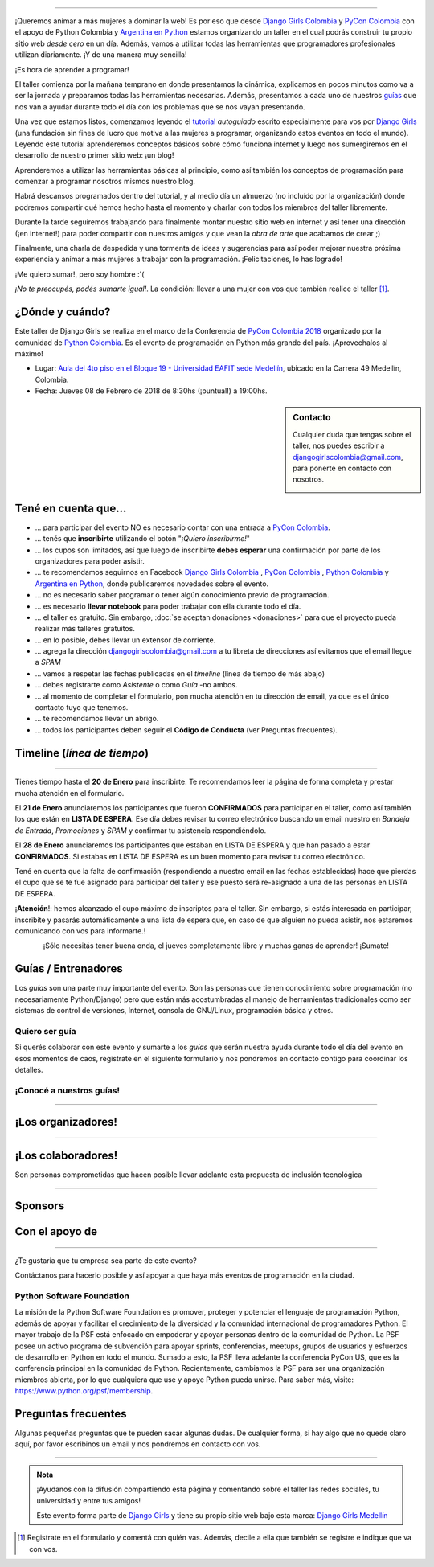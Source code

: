 .. title: Taller Django Girls PyCon Colombia
.. slug: django-girls/2018/02/pyconcolombia
.. date: 2017-12-14 00:16:45 UTC-05:00
.. tags: eventos, django girls, django, taller, python, medellín, pycon, programación, colombia
.. category: 
.. link: 
.. description: ¡Queremos animar a más mujeres a dominar la web!
.. type: text
.. previewimage: flyer.png
.. .. template: django-girls-snake.tmpl
.. template: notitle.tmpl

..    
    .. class:: alert alert-success

   El Miercoles 29 de Marzo se abrieron algunos cupos y *CONFIRMAMOS* por
   email a algunas personas que se encontraban en *Lista de
   espera*. Por favor, revisa tu correo electrónico (incluso en la
   carpeta SPAM / Correo no deseado) para verificar tu situación.

.. image:: membrete-djangogirls-pyconcolombia2018.png
   :align: center

----

¡Queremos animar a más mujeres a dominar la web! Es por eso que desde
`Django Girls Colombia <https://www.facebook.com/djangogirlscolombia>`_  y `PyCon Colombia 
<https://www.pycon.co>`_ con el apoyo de Python Colombia y  `Argentina en Python <https://www.argentinaenpython.com>`_ estamos organizando un taller en el cual podrás construir tu propio sitio web
*desde cero* en un día. Además, vamos a utilizar todas las
herramientas que programadores profesionales utilizan diariamente. ¡Y
de una manera muy sencilla!

.. class:: lead

   ¡Es hora de aprender a programar!


.. image:: flyer.thumbnail.png
   :target: flyer.png
   :align: right

El taller comienza por la mañana temprano en donde presentamos la
dinámica, explicamos en pocos minutos como va a ser la jornada y
preparamos todas las herramientas necesarias. Además, presentamos a
cada uno de nuestros `guías <#guias-entrenadores>`_ que nos van a
ayudar durante todo el día con los problemas que se nos vayan
presentando.

Una vez que estamos listos, comenzamos leyendo el `tutorial
<https://argentinaenpython.com/django-girls/tutorial/>`_
*autoguiado* escrito especialmente para vos por `Django Girls
<http://djangogirls.org/>`_ (una fundación sin fines de lucro que
motiva a las mujeres a programar, organizando estos eventos en todo el
mundo). Leyendo este tutorial aprenderemos conceptos básicos sobre
cómo funciona internet y luego nos sumergiremos en el desarrollo de
nuestro primer sitio web: ¡un blog!

Aprenderemos a utilizar las herramientas básicas al principio, como
así también los conceptos de programación para comenzar a programar
nosotros mismos nuestro blog.

Habrá descansos programados dentro del tutorial, y al medio día un
almuerzo (no incluído por la organización) donde podremos compartir
qué hemos hecho hasta el momento y charlar con todos los miembros del
taller libremente.

Durante la tarde seguiremos trabajando para finalmente montar nuestro
sitio web en internet y así tener una dirección (¡en internet!) para
poder compartir con nuestros amigos y que vean la *obra de arte* que
acabamos de crear ;)

Finalmente, una charla de despedida y una tormenta de ideas y
sugerencias para así poder mejorar nuestra próxima experiencia y
animar a más mujeres a trabajar con la programación. ¡Felicitaciones,
lo has logrado!

.. class:: lead

   ¡Me quiero sumar!, pero soy hombre :'(

*¡No te preocupés, podés sumarte igual!*. La condición: llevar a una
mujer con vos que también realice el taller [#]_.



¿Dónde y cuándo?
----------------

Este taller de Django Girls se realiza en el marco de la Conferencia de `PyCon Colombia 2018 <https://www.pycon.co/>`_ organizado por la comunidad de `Python Colombia <https://www.facebook.com/colombiapython/>`_. Es el evento de programación en Python más grande del país. ¡Aprovechalos al máximo!

* Lugar: `Aula del 4to piso en el Bloque 19 - Universidad EAFIT sede Medellín <http://www.eafit.edu.co/>`_, ubicado en la Carrera 49 Medellín, Colombia.

* Fecha: Jueves 08 de Febrero de 2018 de 8:30hs (¡puntual!) a 19:00hs.

.. template:: iframe
   :src: https://www.openstreetmap.org/export/embed.html?bbox=-75.5825847387314%2C6.196443049947637%2C-75.57661950588228%2C6.199296238595173&amp;layer=mapnik&amp;marker=6.197866979668658%2C-75.57960212230682

.. sidebar:: Contacto

   Cualquier duda que tengas sobre el taller, nos puedes escribir a
   `djangogirlscolombia@gmail.com <mailto:djangogirlscolombia@gmail.com>`_, para ponerte en contacto con nosotros.

   .. image:: organizadores.png
      :align: center


Tené en cuenta que...
---------------------

* ... para participar del evento NO es necesario contar con una entrada a `PyCon Colombia <https://www.pycon.co>`_.

* ... tenés que **inscribirte** utilizando el botón "*¡Quiero
  inscribirme!*"

* ... los cupos son limitados, así que luego de inscribirte **debes
  esperar** una confirmación por parte de los organizadores para poder
  asistir.

* ... te recomendamos seguirnos en Facebook `Django Girls Colombia <https://www.facebook.com/djangogirlscolombia/>`__ , `PyCon Colombia <https://www.facebook.com/pyconcolombia>`__ , `Python Colombia <https://www.facebook.com/colombiapython/>`__ y `Argentina en Python <https://facebook.com/argentinaenpython/>`__,  donde publicaremos novedades sobre el evento.

* ... no es necesario saber programar o tener algún conocimiento
  previo de programación.

* ... es necesario **llevar notebook** para poder trabajar con ella
  durante todo el día.

* ... el taller es gratuito. Sin embargo, :doc:`se aceptan donaciones
  <donaciones>` para que el proyecto pueda realizar más talleres
  gratuitos.

* ... en lo posible, debes llevar un extensor de corriente.

* ... agrega la dirección djangogirlscolombia@gmail.com a tu libreta
  de direcciones así evitamos que el email llegue a *SPAM*

* ... vamos a respetar las fechas publicadas en el *timeline* (línea
  de tiempo de más abajo)

* ... debes registrarte como *Asistente* o como *Guía* -no ambos.

* ... al momento de completar el formulario, pon mucha atención en tu
  dirección de email, ya que es el único contacto tuyo que tenemos.

* ... te recomendamos llevar un abrigo.

* ... todos los participantes deben seguir el **Código de Conducta**
  (ver Preguntas frecuentes).

Timeline (*línea de tiempo*)
----------------------------

.. image:: timeline.png
   :align: center

----

.. raw:: html

   <div style="display: inline-block;">

.. class:: col-md-4

   Tienes tiempo hasta el **20 de Enero** para inscribirte. Te
   recomendamos leer la página de forma completa y prestar mucha
   atención en el formulario.

.. class:: col-md-4

   El **21 de Enero** anunciaremos los participantes que fueron
   **CONFIRMADOS** para participar en el taller, como así también los
   que están en **LISTA DE ESPERA**. Ese día debes revisar tu correo
   electrónico buscando un email nuestro en *Bandeja de Entrada*, *Promociones* y
   *SPAM* y confirmar tu asistencia respondiéndolo.

.. class:: col-md-4

   El **28 de Enero** anunciaremos los participantes que estaban en
   LISTA DE ESPERA y que han pasado a estar **CONFIRMADOS**. Si
   estabas en LISTA DE ESPERA es un buen momento para revisar tu correo
   electrónico.

.. raw:: html

   </div>


.. class:: alert alert-warning

   Tené en cuenta que la falta de confirmación (respondiendo a nuestro
   email en las fechas establecidas) hace que pierdas el cupo que se
   te fue asignado para participar del taller y ese puesto será
   re-asignado a una de las personas en LISTA DE ESPERA.

.. class:: alert alert-danger

   ¡**Atención**!: hemos alcanzado el cupo máximo de inscriptos para
   el taller. Sin embargo, si estás interesada en participar,
   inscribite y pasarás automáticamente a una lista de espera que, en
   caso de que alguien no pueda asistir, nos estaremos comunicando con
   vos para informarte.!

   
.. template:: bootstrap3/button
   :href: https://goo.gl/forms/P5kqLJAJAtVyCLaR2

   ¡Quiero inscribirme!

.. class:: lead align-center

   ¡Sólo necesitás tener buena onda, el jueves completamente libre y muchas ganas de aprender! ¡Sumate!





Guías / Entrenadores
--------------------

Los *guías* son una parte muy importante del evento. Son las personas
que tienen conocimiento sobre programación (no necesariamente
Python/Django) pero que están más acostumbradas al manejo de
herramientas tradicionales como ser sistemas de control de versiones,
Internet, consola de GNU/Linux, programación básica y otros.



Quiero ser guía
***************

Si querés colaborar con este evento y sumarte a los *guías* que serán
nuestra ayuda durante todo el día del evento en esos momentos de caos,
registrate en el siguiente formulario y nos pondremos en contacto
contigo para coordinar los detalles.


.. template:: bootstrap3/button
   :href: https://goo.gl/forms/wZtJ3DIrELU811He2

   ¡Quiero participar como guía!

¡Conocé a nuestros guías!
*************************

.. raw:: html

   <style>
     div.django-girls-guia {
       min-height: 350px;
     }

     div.section-guia {
       display: inline-block;
       width: 100%;
     }
   </style>

   <div class="section-guia">


.. template:: bootstrap3/django-girls-guia
   :name: Dario Guzman
   :image: guia-dario.png
   :place: Barranquilla, Colombia
   :community: Python Barranquilla
   :web: 
   :github: https://github.com/gudarjs
   :twitter: https://twitter.com/gudarjs
   :facebook: 

.. template:: bootstrap3/django-girls-guia
   :name: Esteban Maya Cadavid
   :image: guia-esteban.png
   :place: Medellín, Colombia
   :community: Python Medellín, Python Colombia, Flisol Medellín
   :web: 
   :github: 
   :twitter: 
   :facebook: 

.. template:: bootstrap3/django-girls-guia
   :name: Gonzalo Peña Castellanos
   :image: guia-gonzalo.png
   :place: Bucaramanga, Colombia
   :community: Python Bucaramanga y Django Girls Colombia
   :email: goanpeca@gmail.com
   :web: https://linkedin.com/in/goanpeca
   :github: https://github.com/goanpeca
   :twitter: https://twitter.com/goanpeca
   :facebook: https://www.facebook.com/goanpeca

.. template:: bootstrap3/django-girls-guia
   :name: Gustavo Diaz Jaimes
   :image: guia-gustavo.png
   :place: Bucaramanga, Colombia
   :community: 
   :web: 
   :github: https://github.com/Gustavodiazjaimes
   :twitter: 
   :facebook: https://www.facebook.com/gustabot42

.. raw:: html

   </div>

.. raw:: html

   <style>
     div.django-girls-guia {
       min-height: 350px;
     }

     div.section-guia {
       display: inline-block;
       width: 100%;
     }
   </style>

   <div class="section-guia">


.. template:: bootstrap3/django-girls-guia
   :name: Isabel Ruiz Buritica
   :image: guia-isabel.png
   :place: Colombia
   :community: 
   :web: 
   :github: https://github.com/iris9112
   :twitter: 
   :facebook: https://www.facebook.com/isabelcristina.ruizburitica 

.. template:: bootstrap3/django-girls-guia
   :name: Jesus David Steer Varela
   :image: guia-jesus.png
   :place: Colombia
   :community: Python Cartagena, Python Barranquilla
   :web: 
   :github: https://github.com/jsteerv
   :twitter: 
   :facebook: https://www.facebook.com/jsteerv

.. template:: bootstrap3/django-girls-guia
   :name: Juan Carlos Rodriguez
   :image: guia-juan.png
   :place: Colombia
   :community: Python Colombia, Python Medellín, Django Girls Medellín
   :web: 
   :github: 
   :twitter: 
   :facebook: 


.. template:: bootstrap3/django-girls-guia
   :name: Keveen Rodriguez
   :image: guia-keveen.png
   :place: Medellín, Colombia
   :community: 
   :web: 
   :github: https://github.com/keveenrodz/
   :twitter: 
   :facebook: 

.. raw:: html

   </div>

.. raw:: html

   <style>
     div.django-girls-guia {
       min-height: 350px;
     }

     div.section-guia {
       display: inline-block;
       width: 100%;
     }
   </style>

   <div class="section-guia">

.. template:: bootstrap3/django-girls-guia
   :name: Maria Camila Gómez Restrepo
   :image: guia-camila.png
   :place: Medellín, Colombia
   :community: Pionera Developers
   :web: 
   :github: https://github.com/camigomez35
   :twitter: https://twitter.com/camigomez31
   :facebook: 

.. template:: bootstrap3/django-girls-guia
   :name: Yerley Katterine Sanchez Florez
   :image: guia-yurley.png
   :place: Bucaramanga, Colombia
   :community: Python Bucaramanga, BucaramangaJS
   :web: 
   :github: https://github.com/Yursksf1
   :twitter: 
   :facebook: https://www.facebook.com/fsk.sruy
   
.. raw:: html

   </div>

.. raw:: html

   <style>
     div.django-girls-guia {
       min-height: 350px;
     }

     div.section-guia {
       display: inline-block;
       width: 100%;
     }
   </style>

   <div class="section-guia">

.. raw:: html

   </div>

----

¡Los organizadores!
-------------------

.. raw:: html

   <style>
     div.django-girls-organizadores {
       min-height: 350px;
     }

     div.section-organizadores {
       display: inline-block;
     }
   </style>

   <div class="section-organizadores">

.. template:: bootstrap3/django-girls-guia
   :name: Javier Daza
   :image: organizador-javier.png
   :place: Barranquilla, Colombia
   :email: javierdazacomas@gmail.com
   :community: Django Girls Colombia y Python Barranquilla
   :web: http://javierdaza.co
   :github: https://github.com/javierdaza
   :twitter: https://twitter.com/javidazac

.. template:: bootstrap3/django-girls-guia
   :name: Johanna Sanchez
   :image: organizador-johanna.png
   :place: Armenia, Colombia
   :email: ellaquimica@gmail.com
   :community: Django Girls Colombia y Argentina en Python
   :web: https://argentinaenpython.com/
   :github: https://github.com/ellaquimica/
   :twitter: https://twitter.com/ellaquimica
   :facebook: https://www.facebook.com/argentinaenpython

.. template:: bootstrap3/django-girls-guia
   :name: John Jairo Roa
   :image: organizador-jhonjairo.png
   :place: Bogotá, Colombia
   :community: PyCon Colombia y Python Colombia
   :web: https://about.me/jhonjairoroa87
   :github: https://github.com/jhonjairoroa87
   :twitter: https://twitter.com/jhonjairoroa87
   :facebook: https://www.facebook.com/johnroa87

.. template:: bootstrap3/django-girls-guia
   :name: Juan David
   :image: organizador-juandavid.png
   :place: Medellín, Colombia
   :community: Python Medellín y PyCon Colombia
   :email:
   :web: https://medium.com/@JuanDHernandezG
   :github: https://github.com/davoshack
   :twitter: https://twitter.com/JuanDHernandezG


.. raw:: html

   </div>

.. raw:: html

   <style>
     div.django-girls-organizadores {
       min-height: 350px;
     }

     div.section-organizadores {
       display: inline-block;
       width: 100%;
     }
   </style>

   <div class="section-organizadores">


.. template:: bootstrap3/django-girls-guia
   :name: Manuel Kaufmann
   :image: organizador-manuel.png
   :place: Parana, Argentina
   :email: argentinaenpython@gmail.com
   :community: Argentina en Python y Embajador de Python
   :web: https://elblogdehumitos.com/
   :github: https://github.com/humitos
   :twitter: https://twitter.com/reydelhumo
   :facebook: https://www.facebook.com/argentinaenpython

.. template:: bootstrap3/django-girls-guia
   :name: Carolina Gómez
   :image: organizador-carolina.png
   :place: Medellín, Colombia
   :email: carolina9511@gmail.com
   :community: Django Girls Colombia y Python Pereira
   :web: https://carogomez.github.io/
   :github: https://github.com/carogomezt
   :twitter: https://twitter.com/caro_gomez
   :facebook: https://www.facebook.com/Caro.gomez.t


.. raw:: html

   </div>

----

¡Los colaboradores!
-------------------

Son personas comprometidas que hacen posible llevar adelante esta propuesta de inclusión tecnológica

.. raw:: html

   <style>
     div.django-girls-guia {
       min-height: 250px;
     }

     div.section-guia {
       display: inline-block;
     }
   </style>

   <div class="section-guia">

.. template:: bootstrap3/django-girls-guia
   :name: Angelica Aguirre Castro
   :image: colaborador-angelica.png
   :place: Pereira, Colombia
   :email: angelicaaguicas@gmail.com
   :web: https://www.linkedin.com/in/angelica-aguirre-castro-50abb5110/
   :community: Django Girls Colombia y Python Pereira   
   :github: https://github.com/anaguicas
   :twitter: https://twitter.com/angelicaaguicas
   :facebook: https://www.facebook.com/angelica.aguirrecastro

.. template:: bootstrap3/django-girls-guia
   :name: Alejandro E. Rendón
   :image: colaborador-alejandro.png
   :place: Pereira, Colombia
   :email: alejorendon@utp.edu.co
   :community: Python Colombia y Python Pereira     
   :web: https://aerendon.github.io
   :github: https://github.com/aerendon
   :twitter: https://twitter.com/alejoerendon
   :facebook: https://www.facebook.com/AlejoERendon

.. template:: bootstrap3/django-girls-guia
   :name: Marian Villa
   :image: colaboradora-marian.png
   :place: Medellín, Colombia
   :community: Pioneras Dev
   :email: marian@marian-villa.com
   :web: http://www.marianvilla.co/
   :github: https://github.com/marianvilla
   :twitter: https://twitter.com/Marianvilla
   :facebook: https://www.facebook.com/MarianVillaDC

.. template:: bootstrap3/django-girls-guia
   :name: ¡Quiero colaborar!
   :image: colaborador-nnhombre-180x180.png
   :place: 
   :community: 
   :web: 
   :github: 
   :twitter: 
   :facebook: 

.. raw:: html

   </div>

----

Sponsors
---------------

.. image:: sponsor.png
   :align: center

Con el apoyo de
---------------

.. image:: apoyan.png
   :align: center

----

.. class:: lead

   ¿Te gustaría que tu empresa sea parte de este evento?

Contáctanos para hacerlo posible y así apoyar a que haya más eventos
de programación en la ciudad.

Python Software Foundation
**************************

.. class:: small

   La misión de la Python Software Foundation es promover, proteger y
   potenciar el lenguaje de programación Python, además de apoyar y
   facilitar el crecimiento de la diversidad y la comunidad
   internacional de programadores Python. El mayor trabajo de la PSF
   está enfocado en empoderar y apoyar personas dentro de la comunidad
   de Python. La PSF posee un activo programa de subvención para
   apoyar sprints, conferencias, meetups, grupos de usuarios y
   esfuerzos de desarrollo en Python en todo el mundo. Sumado a esto,
   la PSF lleva adelante la conferencia PyCon US, que es la
   conferencia principal en la comunidad de Python. Recientemente,
   cambiamos la PSF para ser una organización miembros abierta, por lo
   que cualquiera que use y apoye Python pueda unirse. Para saber más,
   visite: https://www.python.org/psf/membership.

Preguntas frecuentes
--------------------

Algunas pequeñas preguntas que te pueden sacar algunas dudas. De
cualquier forma, si hay algo que no quede claro aquí, por favor
escribinos un email y nos pondremos en contacto con vos.

.. raw:: html

   <div class="panel-group" id="accordion">


.. collapse:: ¿Necesito saber programación?

   ¡No! El taller es para iniciarte en el mundo del desarrollo
   web. Sin embargo, si tienes algo de conocimiento técnico previo
   también eres bienvenida.

.. collapse:: ¿Habrá comida?

   Nos vamos a organizar para almozar todos juntos en un lugar cercano. 

.. collapse:: ¿Debo traer mi propia laptop?

   Sí, necesitarás una notebook/laptop para trabajar con ella durante
   todo el día. No importa el sistema operativo que tengas, vamos a
   trabajar en Windows, Mac OSX y Linux.

.. collapse:: ¿Necesito instalar algo en mi laptop?

   ¡Sí! Es necesario que instales Python y algunas herramientas
   más. Te vamos a estar comunicando como hacerlo una vez que te
   registres.

.. collapse:: No soy mujer, ¿puedo ir?

   ¡Claro! Sólo ten en cuenta que este taller es una iniciativa para
   acercar a más mujeres a la tecnología, por lo tanto se les dará
   prioridad.

.. collapse:: ¿Por qué hacen esto?

   Porque creemos que hay que motivar a que haya más mujeres en la
   industria de la programación y en el desarrollo de software.

.. collapse:: Código de Conducta

   Valoramos la participación de cada miembro de la comunidad Python y
   que todos los asistentes tengan una experiencia agradable y
   satisfactoria. En consecuencia, se espera que todos los asistentes
   muestren respeto y cortesía a otros asistentes durante toda la
   conferencia y en todos los eventos relacionados con la conferencia.

   Para no dejar lugar a dudas, lo que se espera es que todos los
   asistentes, expositores, organizadores y voluntarios de la PyCon
   cumplan el siguiente Código de Conducta. Los organizadores
   (voluntarios, speakers y sponsors) serán responsables de fomentar
   el cumplimiento de este código durante todo el evento.

   * Todos los asistentes tienen derecho a ser tratados con cortesía,
     dignidad y respeto y estar libre de cualquier forma de
     discriminación, victimización, acoso o intimidación; como así
     también a disfrutar de un ambiente libre de comportamiento no
     deseado, lenguaje inapropiado e imágenes inadecuadas.

   * Está terminantemente prohibido el acoso. Entendiendo por éste, la
     comunicación ofensiva relacionada con el género, la orientación
     sexual, la discapacidad, la apariencia física, el tamaño
     corporal, la raza, la religión, las imágenes sexuales en espacios
     públicos, intimidación deliberada, acecho, siguiendo, de acoso
     fotográfico o grabación, interrupción sostenida de conversaciones
     u otros eventos, inapropiado contacto físico y atención sexual no
     deseada.

   * Sea amable con los demás: confiamos en que los asistentes podrán
     tratar a los demás de una manera que refleja la opinión
     generalizada de que la diversidad y la amabilidad son los puntos
     fuertes de nuestra comunidad que se celebran y fomentan.

   * Tenga cuidado con las palabras que elija. Recuerde que los
     chistes de exclusión sexistas, racistas, y otros pueden ser
     ofensivos para quienes le rodean.

   Personal de la Conferencia estará encantado de ayudar a los
   participantes a que se sientan seguros y libres de acoso, por lo
   que si surgen problemas cubiertos por este código de conducta, por
   favor póngase en contacto con los organizadores del evento, los
   cuales tienen una remera distintiva. Cualquier queja será
   confidencial, será tomado en serio, investigada y tratada
   adecuadamente.

   Si un participante se involucra en comportamiento que viola el
   código de conducta, los organizadores de la conferencia pueden
   tomar cualquier acción que consideren apropiadas, incluyendo
   advertencia al infractor o la expulsión de la conferencia sin
   reembolso.

     .. class:: small

        Fuente: `PyCon Argentina Mendoza <http://ar.pycon.org/>`_

.. raw:: html

   </div>


----

.. admonition:: Nota

   ¡Ayudanos con la difusión compartiendo esta página y comentando
   sobre el taller las redes sociales, tu universidad y entre tus
   amigos!

   Este evento forma parte de `Django Girls
   <http://djangogirls.org/>`__ y tiene su propio sitio web bajo esta
   marca: `Django Girls Medellín
   <https://djangogirls.org/medellin/>`__

.. [#] Registrate en el formulario y comentá con quién vas. Además,
       decile a ella que también se registre e indique que va con vos.
